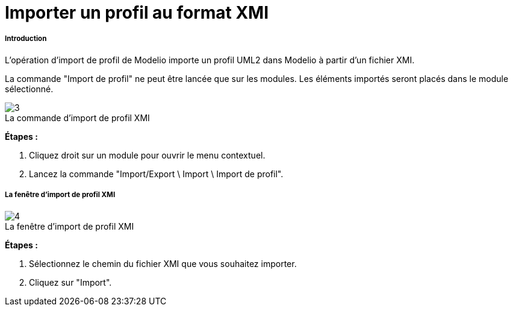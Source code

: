 // Disable all captions for figures.
:!figure-caption:
// Path to the stylesheet files
:stylesdir: .

[[Importer-un-profil-au-format-XMI]]

[[importer-un-profil-au-format-xmi]]
= Importer un profil au format XMI

[[Introduction]]

[[introduction]]
===== Introduction

L'opération d'import de profil de Modelio importe un profil UML2 dans Modelio à partir d'un fichier XMI.

La commande "Import de profil" ne peut être lancée que sur les modules. Les éléments importés seront placés dans le module sélectionné.

.La commande d'import de profil XMI
image::images/Xmi_importing_profile_ImportProfileCommand.png[3]

*Étapes :*

1. Cliquez droit sur un module pour ouvrir le menu contextuel.
2. Lancez la commande "Import/Export \ Import \ Import de profil".

[[La-fenêtre-dimport-de-profil-XMI]]

[[la-fenêtre-dimport-de-profil-xmi]]
===== La fenêtre d'import de profil XMI

.La fenêtre d'import de profil XMI
image::images/Xmi_importing_profile_ImportProfileCommand-fr.png[4]

*Étapes :*

1. Sélectionnez le chemin du fichier XMI que vous souhaitez importer.

2. Cliquez sur "Import".


